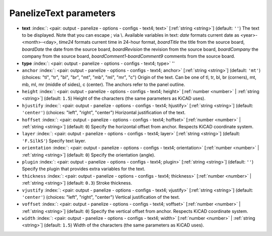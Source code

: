 .. _PanelizeText:


PanelizeText parameters
~~~~~~~~~~~~~~~~~~~~~~~

-  **text** :index:`: <pair: output - panelize - options - configs - text4; text>` [:ref:`string <string>`] (default: ``''``) The text to be displayed. Note that you can escape ; via \\.
   Available variables in text: *date* formats current date as <year>-<month>-<day>,
   *time24* formats current time in 24-hour format,
   *boardTitle* the title from the source board,
   *boardDate* the date from the source board,
   *boardRevision* the revision from the source board,
   *boardCompany* the company from the source board,
   *boardComment1*-*boardComment9* comments from the source board.
-  **type** :index:`: <pair: output - panelize - options - configs - text4; type>` ''
-  ``anchor`` :index:`: <pair: output - panelize - options - configs - text4; anchor>` [:ref:`string <string>`] (default: ``'mt'``) (choices: "tl", "tr", "bl", "br", "mt", "mb", "ml", "mr", "c") Origin of the text. Can be one of tl, tr, bl, br (corners), mt, mb, ml, mr
   (middle of sides), c (center). The anchors refer to the panel outline.
-  ``height`` :index:`: <pair: output - panelize - options - configs - text4; height>` [:ref:`number <number>` | :ref:`string <string>`] (default: ``1.5``) Height of the characters (the same parameters as KiCAD uses).
-  ``hjustify`` :index:`: <pair: output - panelize - options - configs - text4; hjustify>` [:ref:`string <string>`] (default: ``'center'``) (choices: "left", "right", "center") Horizontal justification of the text.
-  ``hoffset`` :index:`: <pair: output - panelize - options - configs - text4; hoffset>` [:ref:`number <number>` | :ref:`string <string>`] (default: ``0``) Specify the horizontal offset from anchor. Respects KiCAD coordinate system.
-  ``layer`` :index:`: <pair: output - panelize - options - configs - text4; layer>` [:ref:`string <string>`] (default: ``'F.SilkS'``) Specify text layer.
-  ``orientation`` :index:`: <pair: output - panelize - options - configs - text4; orientation>` [:ref:`number <number>` | :ref:`string <string>`] (default: ``0``) Specify the orientation (angle).
-  ``plugin`` :index:`: <pair: output - panelize - options - configs - text4; plugin>` [:ref:`string <string>`] (default: ``''``) Specify the plugin that provides extra variables for the text.
-  ``thickness`` :index:`: <pair: output - panelize - options - configs - text4; thickness>` [:ref:`number <number>` | :ref:`string <string>`] (default: ``0.3``) Stroke thickness.
-  ``vjustify`` :index:`: <pair: output - panelize - options - configs - text4; vjustify>` [:ref:`string <string>`] (default: ``'center'``) (choices: "left", "right", "center") Vertical justification of the text.
-  ``voffset`` :index:`: <pair: output - panelize - options - configs - text4; voffset>` [:ref:`number <number>` | :ref:`string <string>`] (default: ``0``) Specify the vertical offset from anchor. Respects KiCAD coordinate system.
-  ``width`` :index:`: <pair: output - panelize - options - configs - text4; width>` [:ref:`number <number>` | :ref:`string <string>`] (default: ``1.5``) Width of the characters (the same parameters as KiCAD uses).


